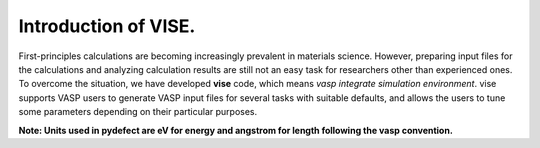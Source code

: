 =====================
Introduction of VISE.
=====================

First-principles calculations are becoming increasingly prevalent in materials science.
However, preparing input files for the calculations and analyzing calculation results are
still not an easy task for researchers other than experienced ones.
To overcome the situation, we have developed **vise** code, which means *vasp integrate simulation environment*.
vise supports VASP users to generate VASP input files for several tasks with suitable defaults,
and allows the users to tune some parameters depending on their particular purposes.

**Note: Units used in pydefect are eV for energy and angstrom for length following the vasp convention.**

